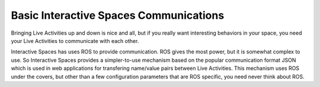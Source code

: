 Basic Interactive Spaces Communications
***************************************

Bringing Live Activities up and down is nice and all, but if you really
want interesting behaviors in your space, you need your Live Activities
to communicate with each other.

Interactive Spaces has uses ROS to provide communication. ROS gives the
most power, but it is somewhat complex to use. So Interactive Spaces
provides a simpler-to-use mechanism based on the popular communication
format JSON which is used in web applications for transfering name/value
pairs between Live Activities. This mechanism uses ROS under the covers,
but other than a few configuration parameters that are ROS specific,
you need never think about ROS.
